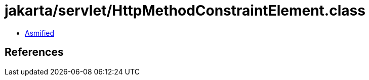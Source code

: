 = jakarta/servlet/HttpMethodConstraintElement.class

 - link:HttpMethodConstraintElement-asmified.java[Asmified]

== References

